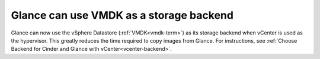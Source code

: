 
Glance can use VMDK as a storage backend
----------------------------------------

Glance can now use the vSphere Datastore (:ref:`VMDK<vmdk-term>`) as its
storage backend when vCenter is used as the hypervisor. This greatly reduces
the time required to copy images from Glance.
For instructions, see
:ref:`Choose Backend for Cinder and Glance with vCenter<vcenter-backend>`.

